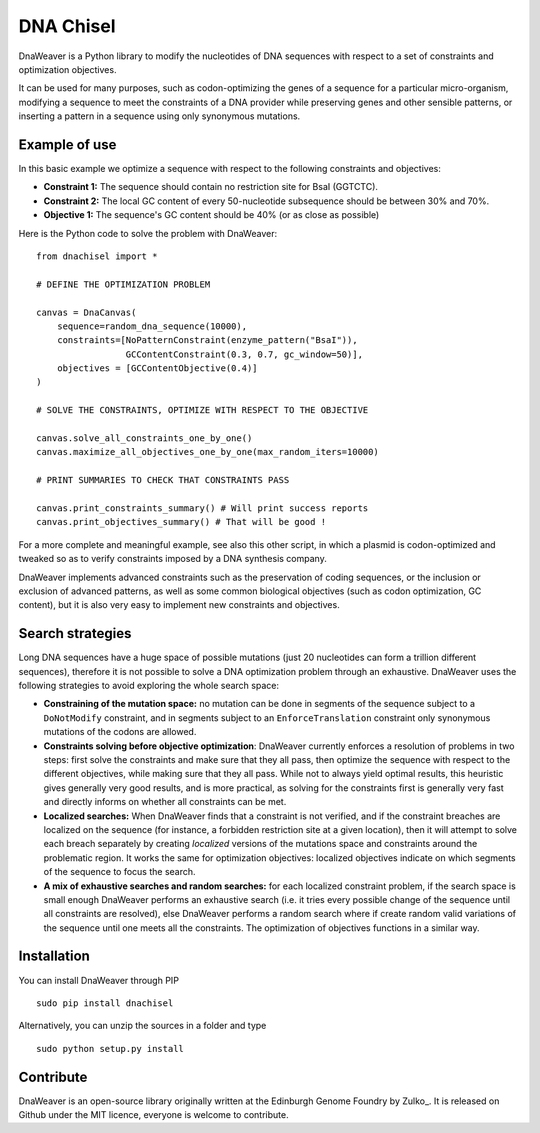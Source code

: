 DNA Chisel
==========

DnaWeaver is a Python library to modify the nucleotides of DNA sequences with respect to a set of
constraints and optimization objectives.

It can be used for many purposes, such as codon-optimizing the genes of a sequence
for a particular micro-organism, modifying a sequence to meet the constraints of
a DNA provider while preserving genes and other sensible patterns, or inserting
a pattern in a sequence using only synonymous mutations.

Example of use
---------------

In this basic example we optimize a sequence with respect to the following constraints and objectives:

- **Constraint 1:** The sequence should contain no restriction site for BsaI (GGTCTC).
- **Constraint 2:** The local GC content of every 50-nucleotide subsequence should be between 30% and 70%.
- **Objective 1:** The sequence's  GC content should be 40% (or as close as possible)

Here is the Python code to solve the problem with DnaWeaver:
::
    from dnachisel import *

    # DEFINE THE OPTIMIZATION PROBLEM

    canvas = DnaCanvas(
        sequence=random_dna_sequence(10000),
        constraints=[NoPatternConstraint(enzyme_pattern("BsaI")),
                     GCContentConstraint(0.3, 0.7, gc_window=50)],
        objectives = [GCContentObjective(0.4)]
    )

    # SOLVE THE CONSTRAINTS, OPTIMIZE WITH RESPECT TO THE OBJECTIVE

    canvas.solve_all_constraints_one_by_one()
    canvas.maximize_all_objectives_one_by_one(max_random_iters=10000)

    # PRINT SUMMARIES TO CHECK THAT CONSTRAINTS PASS

    canvas.print_constraints_summary() # Will print success reports
    canvas.print_objectives_summary() # That will be good !

For a more complete and meaningful example, see also this other script, in which
a plasmid is codon-optimized and tweaked so as to verify constraints imposed by
a DNA synthesis company.

DnaWeaver implements advanced constraints such as the preservation of coding
sequences,  or the inclusion or exclusion of advanced patterns, as well as
some common biological objectives (such as codon optimization, GC content), but it
is also very easy to implement new constraints and objectives.


Search strategies
-----------------

Long DNA sequences have a huge space of possible mutations
(just 20 nucleotides can form a trillion different sequences), therefore it is not
possible to solve a DNA optimization problem through an exhaustive.
DnaWeaver uses the following strategies to avoid exploring the whole search space:

- **Constraining of the mutation space:** no mutation can be done in segments of the sequence
  subject to a ``DoNotModify`` constraint, and in segments subject to an
  ``EnforceTranslation`` constraint only synonymous mutations of the codons are
  allowed.

- **Constraints solving before objective optimization**: DnaWeaver currently enforces a
  resolution of problems in two steps: first solve the constraints and make sure
  that they all pass, then optimize the sequence with respect to the different
  objectives, while making sure that they all pass. While not to always yield
  optimal results, this heuristic gives generally very good results, and is more
  practical, as solving for the constraints first is generally very fast and directly
  informs on whether all constraints can be met.

- **Localized searches:** When DnaWeaver finds that a constraint is not
  verified, and if the constraint breaches are localized on the
  sequence (for instance, a forbidden restriction site at a given location),
  then it will attempt to solve each breach separately
  by creating *localized* versions of the mutations space and constraints around
  the problematic region.
  It works the same for optimization objectives: localized objectives indicate
  on which segments of the sequence to focus the search.

- **A mix of exhaustive searches and random searches:** for each localized
  constraint problem, if the search space is small enough DnaWeaver performs
  an exhaustive search (i.e. it tries every possible change of the sequence until
  all constraints are resolved), else DnaWeaver performs a random search where
  if create random valid variations of the sequence until one meets all the
  constraints. The optimization of objectives functions in a similar way.


Installation
-------------

You can install DnaWeaver through PIP
::
    sudo pip install dnachisel

Alternatively, you can unzip the sources in a folder and type
::
    sudo python setup.py install




Contribute
----------

DnaWeaver is an open-source library originally written at the Edinburgh Genome Foundry by Zulko_.
It is released on Github under the MIT licence, everyone is welcome to contribute.
